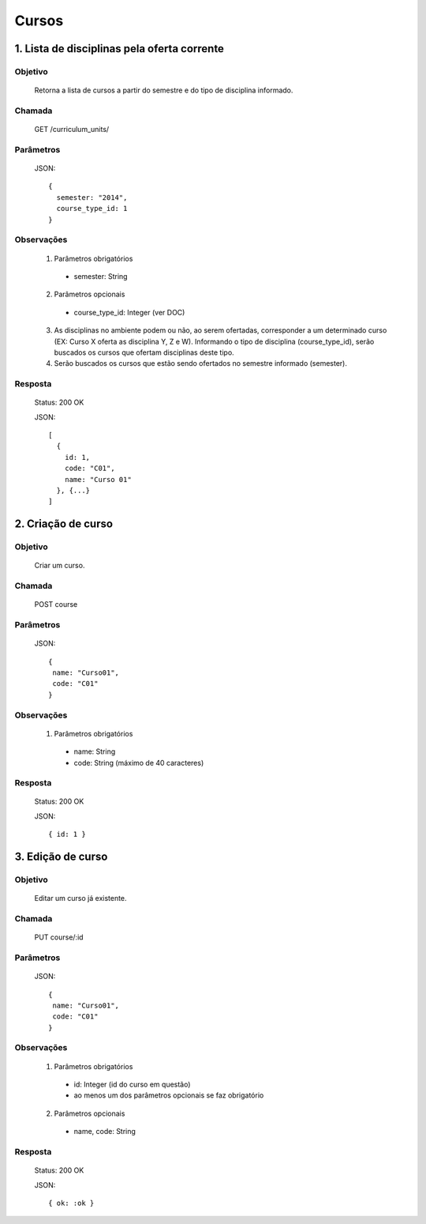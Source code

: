 Cursos
======

1. Lista de disciplinas pela oferta corrente
--------------------------------------------

Objetivo
~~~~~~~~
  Retorna a lista de cursos a partir do semestre e do tipo de disciplina informado.

Chamada
~~~~~~~
  GET /curriculum_units/

Parâmetros
~~~~~~~~~~
  JSON::

    {
      semester: "2014",
      course_type_id: 1
    }
  
Observações
~~~~~~~~~~~
  1. Parâmetros obrigatórios
    - semester: String
  2. Parâmetros opcionais
    - course_type_id: Integer (ver DOC)
  3. As disciplinas no ambiente podem ou não, ao serem ofertadas, corresponder a um determinado curso (EX: Curso X oferta as disciplina Y, Z e W). Informando o tipo de disciplina (course_type_id), serão buscados os cursos que ofertam disciplinas deste tipo. 
  4. Serão buscados os cursos que estão sendo ofertados no semestre informado (semester).

Resposta
~~~~~~~~
  Status: 200 OK

  JSON::

    [
      {
        id: 1,
        code: "C01",
        name: "Curso 01"
      }, {...}
    ]

2. Criação de curso
------------------------

Objetivo
~~~~~~~~
  Criar um curso.

Chamada
~~~~~~~
  POST course

Parâmetros
~~~~~~~~~~
  JSON::

    { 
     name: "Curso01",
     code: "C01"
    }

Observações
~~~~~~~~~~~
  1. Parâmetros obrigatórios
    - name: String
    - code: String (máximo de 40 caracteres)
  
Resposta
~~~~~~~~
  Status: 200 OK

  JSON::

    { id: 1 }

3. Edição de curso
-------------------

Objetivo
~~~~~~~~
  Editar um curso já existente.

Chamada
~~~~~~~
  PUT course/:id

Parâmetros
~~~~~~~~~~
  JSON::

    { 
     name: "Curso01",
     code: "C01"
    }

Observações
~~~~~~~~~~~
  1. Parâmetros obrigatórios
    - id: Integer (id do curso em questão)
    - ao menos um dos parâmetros opcionais se faz obrigatório
  2. Parâmetros opcionais
    - name, code: String
  
Resposta
~~~~~~~~
  Status: 200 OK

  JSON::

    { ok: :ok }
